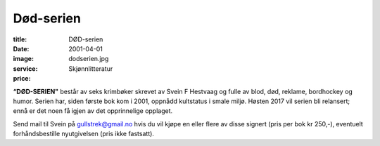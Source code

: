 Død-serien
==========

:title: DØD-serien
:date: 2001-04-01
:image: dodserien.jpg
:service: Skjønnlitteratur
:price: 

**“DØD-SERIEN"** består av seks krimbøker skrevet av Svein F Hestvaag og fulle av
blod, død, reklame, bordhockey og humor. Serien har, siden første bok kom i
2001, oppnådd kultstatus i smale miljø. Høsten 2017 vil serien bli relansert;
ennå er det noen få igjen av det opprinnelige opplaget. 

Send mail til Svein på gullstrek@gmail.no hvis du vil kjøpe en eller flere av
disse signert (pris per bok kr 250,-), eventuelt forhåndsbestille nyutgivelsen
(pris ikke fastsatt).
